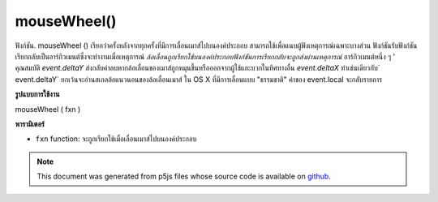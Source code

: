 .. raw:: html

	<script src="https://sketch.netpie.io/widget/p5-widget.js"></script>

mouseWheel()
============

ฟังก์ชัน. mouseWheel () เรียกว่าครั้งหลังจากทุกครั้งที่มีการเลื่อนเมาส์ไปบนองค์ประกอบ สามารถใช้เพื่อแนบผู้ฟังเหตุการณ์เฉพาะบางส่วน 
ฟังก์ชันรับฟังก์ชันเรียกกลับเป็นอาร์กิวเมนต์ซึ่งจะทำงานเมื่อเหตุการณ์ `ล้อเลื่อนถูกเรียกใช้บนองค์ประกอบฟังก์ชันการเรียกกลับจะถูกส่งผ่านเหตุการณ์` อาร์กิวเมนต์หนึ่ง ๆ ' คุณสมบัติ `event.deltaY` ส่งกลับค่าลบหากล้อเลื่อนของเมาส์ถูกหมุนขึ้นหรือออกจากผู้ใช้และบวกในทิศทางอื่น `event.deltaX` ทำเช่นเดียวกับ` event.deltaY` ยกเว้นจะอ่านสเกลล้อแนวนอนของล้อเลื่อนเมาส์ 
ใน OS X ที่มีการเลื่อนแบบ "ธรรมชาติ" ค่าของ event.local จะกลับรายการ

.. The .mouseWheel() function is called once after every time a
.. mouse wheel is scrolled over the element. This can be used to
.. attach element specific event listeners.
.. 
.. The function accepts a callback function as argument which will be executed
.. when the `wheel` event is triggered on the element, the callback function is
.. passed one argument `event`. The `event.deltaY` property returns negative
.. values if the mouse wheel is rotated up or away from the user and positive
.. in the other direction. The `event.deltaX` does the same as `event.deltaY`
.. except it reads the horizontal wheel scroll of the mouse wheel.
.. 
.. On OS X with "natural" scrolling enabled, the `event.deltaY` values are
.. reversed.

**รูปแบบการใช้งาน**

mouseWheel ( fxn )

**พารามิเตอร์**

- ``fxn``  function: จะถูกเรียกใช้เมื่อเลื่อนเมาส์ไปบนองค์ประกอบ

.. ``fxn``  function: function to be fired when mouse wheel is scrolled over the element.

.. raw:: html

	<script type="text/p5" data-autoplay data-hide-sourcecode>
	var cnv;
	var d;
	var g;
	function setup() {
	  cnv = createCanvas(100, 100);
	  cnv.mouseWheel(changeSize); // attach listener for
	                              // activity on canvas only
	  d = 10;
	  g = 100;
	}
	
	function draw() {
	  background(g);
	  ellipse(width/2, height/2, d, d);
	}
	
	// this function fires with mousewheel movement
	// anywhere on screen
	function mouseWheel() {
	  g = g + 10;
	}
	
	// this function fires with mousewheel movement
	// over canvas only
	function changeSize(event) {
	  if (event.deltaY > 0) {
	    d = d + 10;
	  } else {
	    d = d - 10;
	  }
	}

	</script>

	<br><br>

.. note:: This document was generated from p5js files whose source code is available on `github <https://github.com/processing/p5.js>`_.
